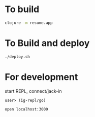 * To build
  #+begin_src sh
    clojure -m resume.app
  #+end_src
* To Build and deploy
  #+begin_src sh
    ./deploy.sh
  #+end_src
* For development
  start REPL, connect/jack-in
  #+begin_src clojure
    user> (ig-repl/go)
  #+end_src
  #+begin_src sh
    open localhost:3000
  #+end_src
